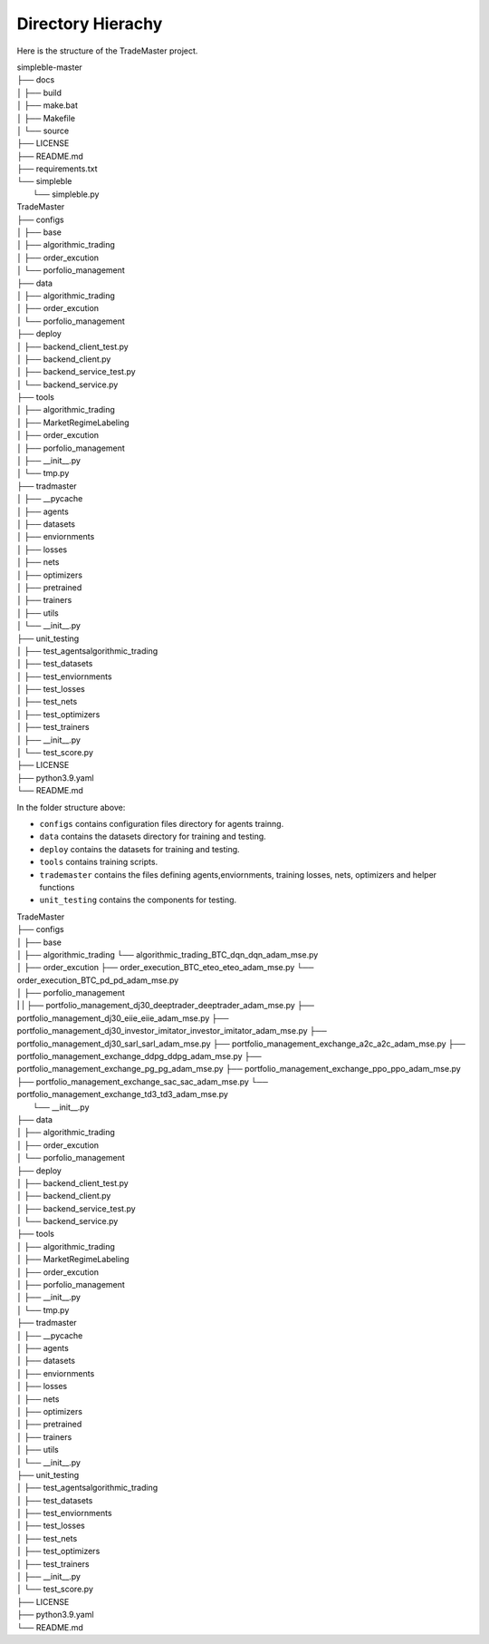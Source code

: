 

Directory Hierachy
============
Here is the structure of the TradeMaster project.

| simpleble-master
| ├── docs
| │   ├── build
| │   ├── make.bat
| │   ├── Makefile
| │   └── source
| ├── LICENSE
| ├── README.md
| ├── requirements.txt
| └── simpleble
|     └── simpleble.py

| TradeMaster
| ├── configs
| │   ├── base
| │   ├── algorithmic_trading
| │   ├── order_excution
| │   └── porfolio_management
| ├── data
| │   ├── algorithmic_trading          
| │   ├── order_excution          
| │   └──  porfolio_management
| ├── deploy
| │   ├── backend_client_test.py         
| │   ├── backend_client.py
| │   ├── backend_service_test.py  
| │   └── backend_service.py  
| ├── tools
| │   ├── algorithmic_trading          
| │   ├── MarketRegimeLabeling   
| │   ├── order_excution  
| │   ├── porfolio_management  
| │   ├── __init__.py 
| │   └── tmp.py      
| ├── tradmaster
| │   ├── __pycache         
| │   ├── agents   
| │   ├── datasets 
| │   ├── enviornments 
| │   ├── losses
| │   ├── nets
| │   ├── optimizers
| │   ├── pretrained
| │   ├── trainers
| │   ├── utils
| │   └── __init__.py     
| ├── unit_testing
| │   ├── test_agents\algorithmic_trading        
| │   ├── test_datasets
| │   ├── test_enviornments 
| │   ├── test_losses
| │   ├── test_nets
| │   ├── test_optimizers
| │   ├── test_trainers
| │   ├── __init__.py   
| │   └── test_score.py  
| ├── LICENSE
| ├── python3.9.yaml
| └── README.md


In the folder structure above:

- ``configs`` contains configuration files directory for agents trainng.
- ``data`` contains the datasets directory for training and testing.
- ``deploy`` contains the datasets for training and testing.
- ``tools`` contains training scripts.
- ``trademaster`` contains the files defining agents,enviornments, training losses, nets, optimizers and helper functions
- ``unit_testing`` contains the components for testing.


| TradeMaster
| ├── configs
| │   ├── base
| │   ├── algorithmic_trading
          └── algorithmic_trading_BTC_dqn_dqn_adam_mse.py
| │   ├── order_excution
          ├── order_execution_BTC_eteo_eteo_adam_mse.py
          └── order_execution_BTC_pd_pd_adam_mse.py
| │   ├── porfolio_management
| | |        ├── portfolio_management_dj30_deeptrader_deeptrader_adam_mse.py
          ├── portfolio_management_dj30_eiie_eiie_adam_mse.py
          ├── portfolio_management_dj30_investor_imitator_investor_imitator_adam_mse.py
          ├── portfolio_management_dj30_sarl_sarl_adam_mse.py
          ├── portfolio_management_exchange_a2c_a2c_adam_mse.py
          ├── portfolio_management_exchange_ddpg_ddpg_adam_mse.py
          ├── portfolio_management_exchange_pg_pg_adam_mse.py
          ├── portfolio_management_exchange_ppo_ppo_adam_mse.py
          ├── portfolio_management_exchange_sac_sac_adam_mse.py
          └── portfolio_management_exchange_td3_td3_adam_mse.py
|     └── __init__.py
| ├── data
| │   ├── algorithmic_trading          
| │   ├── order_excution          
| │   └──  porfolio_management
| ├── deploy
| │   ├── backend_client_test.py         
| │   ├── backend_client.py
| │   ├── backend_service_test.py  
| │   └── backend_service.py  
| ├── tools
| │   ├── algorithmic_trading          
| │   ├── MarketRegimeLabeling   
| │   ├── order_excution  
| │   ├── porfolio_management  
| │   ├── __init__.py 
| │   └── tmp.py      
| ├── tradmaster
| │   ├── __pycache         
| │   ├── agents   
| │   ├── datasets 
| │   ├── enviornments 
| │   ├── losses
| │   ├── nets
| │   ├── optimizers
| │   ├── pretrained
| │   ├── trainers
| │   ├── utils
| │   └── __init__.py     
| ├── unit_testing
| │   ├── test_agents\algorithmic_trading        
| │   ├── test_datasets
| │   ├── test_enviornments 
| │   ├── test_losses
| │   ├── test_nets
| │   ├── test_optimizers
| │   ├── test_trainers
| │   ├── __init__.py   
| │   └── test_score.py  
| ├── LICENSE
| ├── python3.9.yaml
| └── README.md


